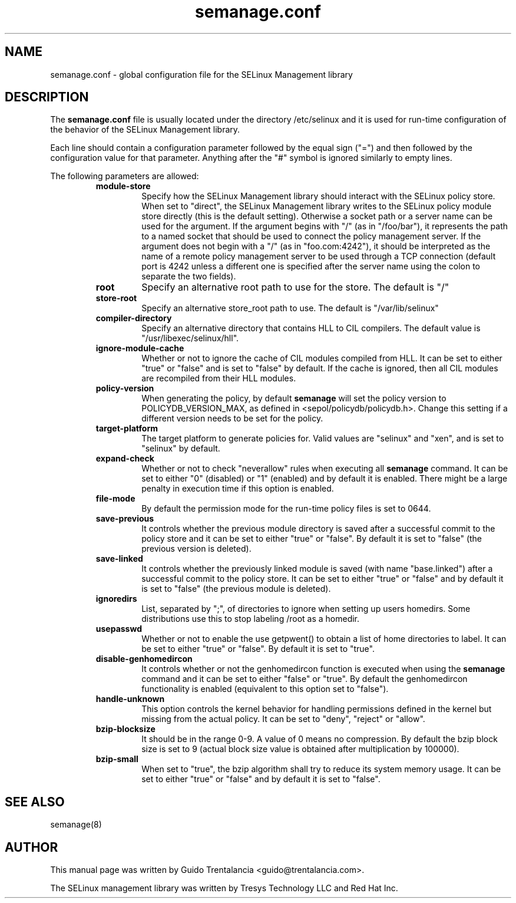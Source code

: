 .TH semanage.conf "5" "September 2011" "semanage.conf" "Linux System Administration"
.SH NAME
semanage.conf \- global configuration file for the SELinux Management library
.SH DESCRIPTION
.PP
The
.BR semanage.conf
file is usually located under the directory /etc/selinux and it is used for run-time configuration of the
behavior of the SELinux Management library.

.PP
Each line should contain a configuration parameter followed by the equal sign ("=") and then followed by the configuration value for that
parameter. Anything after the "#" symbol is ignored similarly to empty lines.

.PP
The following parameters are allowed:

.RS
.TP
.B module-store 
Specify how the SELinux Management library should interact with the SELinux policy store. When set to "direct", the SELinux
Management library writes to the SELinux policy module store directly (this is the default setting).
Otherwise a socket path or a server name can be used for the argument.
If the argument begins with "/" (as in "/foo/bar"), it represents the path to a named socket that should be used to connect the policy management
server.
If the argument does not begin with a "/" (as in "foo.com:4242"), it should be interpreted as the name of a remote policy management server
to be used through a TCP connection (default port is 4242 unless a different one is specified after the server name using the colon to separate
the two fields).

.TP
.B root
Specify an alternative root path to use for the store. The default is "/"

.TP
.B store-root
Specify an alternative store_root path to use. The default is "/var/lib/selinux"

.TP
.B compiler-directory
Specify an alternative directory that contains HLL to CIL compilers. The default value is "/usr/libexec/selinux/hll".

.TP
.B ignore-module-cache
Whether or not to ignore the cache of CIL modules compiled from HLL. It can be set to either "true" or "false" and is set to "false" by default.
If the cache is ignored, then all CIL modules are recompiled from their HLL modules.

.TP
.B policy-version 
When generating the policy, by default
.BR semanage
will set the policy version to POLICYDB_VERSION_MAX, as defined in <sepol/policydb/policydb.h>. Change this setting if a different
version needs to be set for the policy.

.TP
.B target-platform
The target platform to generate policies for. Valid values are "selinux" and "xen", and is set to "selinux" by default.

.TP
.B expand-check
Whether or not to check "neverallow" rules when executing all
.BR semanage
command. It can be set to either "0" (disabled) or "1" (enabled) and by default it is enabled. There might be a large
penalty in execution time if this option is enabled.

.TP
.B file-mode
By default the permission mode for the run-time policy files is set to 0644.

.TP
.B save-previous
It controls whether the previous module directory is saved after a successful commit to the policy store and it can be set to
either "true" or "false". By default it is set to "false" (the previous version is deleted).

.TP
.B save-linked
It controls whether the previously linked module is saved (with name "base.linked") after a successful commit to the policy store.
It can be set to either "true" or "false" and by default it is set to "false" (the previous module is deleted).

.TP
.B ignoredirs
List, separated by ";",  of directories to ignore when setting up users homedirs. 
Some distributions use this to stop labeling /root as a homedir. 

.TP
.B usepasswd 
Whether or not to enable the use getpwent() to obtain a list of home directories to label. It can be set to either "true" or "false".
By default it is set to "true".

.TP
.B disable-genhomedircon
It controls whether or not the genhomedircon function is executed when using the
.BR semanage
command and it can be set to either "false" or "true". By default the genhomedircon functionality is enabled (equivalent
to this option set to "false").

.TP
.B handle-unknown
This option controls the kernel behavior for handling permissions defined in the kernel but missing from the actual policy.
It can be set to "deny", "reject" or "allow".

.TP
.B bzip-blocksize
It should be in the range 0-9. A value of 0 means no compression. By default the bzip block size is set to 9 (actual block
size value is obtained after multiplication by 100000).

.TP
.B bzip-small
When set to "true", the bzip algorithm shall try to reduce its system memory usage. It can be set to either "true" or "false" and
by default it is set to "false".

.SH "SEE ALSO"
.TP
semanage(8)
.PP

.SH AUTHOR
This manual page was written by Guido Trentalancia <guido@trentalancia.com>.

The SELinux management library was written by Tresys Technology LLC and Red Hat Inc.
